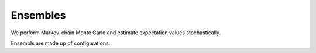 

*********
Ensembles
*********

We perform Markov-chain Monte Carlo and estimate expectation values stochastically.

Ensembls are made up of configurations.

.. autoclass :: supervillain.configurations.Configurations
   :members:
   :special-members: __getitem__, __setitem__
   :show-inheritance:



.. autoclass :: supervillain.ensemble.Ensemble
   :no-special-members:
   :members: Action, from_configurations, generate, measure, measured, autocorrelation_time, continue_from, cut, every
   :show-inheritance:

